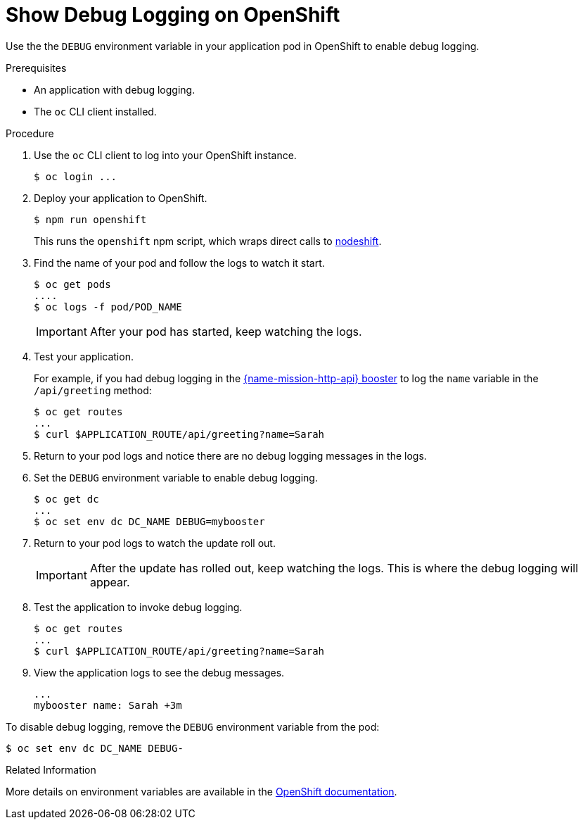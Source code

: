= Show Debug Logging on OpenShift

Use the the `DEBUG` environment variable in your application pod in OpenShift to enable debug logging.

.Prerequisites 
* An application with debug logging.
* The `oc` CLI client installed.


.Procedure

. Use the `oc` CLI client to log into your OpenShift instance.
+
[source,bash,options="nowrap",subs="attributes+"]
----
$ oc login ...
----

. Deploy your application to OpenShift.
+
[source,bash,options="nowrap",subs="attributes+"]
----
$ npm run openshift
----
+
This runs the `openshift` npm script, which wraps direct calls to xref:about-nodeshift[nodeshift].

. Find the name of your pod and follow the logs to watch it start.
+
[source,bash,options="nowrap",subs="attributes+"]
----
$ oc get pods
....
$ oc logs -f pod/POD_NAME
----
+
IMPORTANT: After your pod has started, keep watching the logs.

. Test your application. 
+
For example, if you had debug logging in the xref:mission-http-api-nodejs[{name-mission-http-api} booster] to log the `name` variable in the `/api/greeting` method:
+
[source,bash,options="nowrap",subs="attributes+"]
----
$ oc get routes
...
$ curl $APPLICATION_ROUTE/api/greeting?name=Sarah
----

. Return to your pod logs and notice there are no debug logging messages in the logs. 

. Set the `DEBUG` environment variable to enable debug logging.
+
[source,bash,options="nowrap",subs="attributes+"]
----
$ oc get dc
...
$ oc set env dc DC_NAME DEBUG=mybooster
----

. Return to your pod logs to watch the update roll out.
+
IMPORTANT: After the update has rolled out, keep watching the logs. This is where the debug logging will appear.

. Test the application to invoke debug logging. 
+
[source,bash,options="nowrap",subs="attributes+"]
----
$ oc get routes
...
$ curl $APPLICATION_ROUTE/api/greeting?name=Sarah
----

. View the application logs to see the debug messages.
+
[source,options="nowrap",subs="attributes+"]
----
...
mybooster name: Sarah +3m
----


To disable debug logging, remove the `DEBUG` environment variable from the pod:
[source,bash,options="nowrap",subs="attributes+"]
----
$ oc set env dc DC_NAME DEBUG-
----

.Related Information
More details on environment variables are available in the link:https://docs.openshift.com/online/dev_guide/environment_variables.html[OpenShift documentation].
